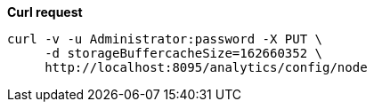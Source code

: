 *Curl request*

``` sh
curl -v -u Administrator:password -X PUT \
     -d storageBuffercacheSize=162660352 \
     http://localhost:8095/analytics/config/node
```
